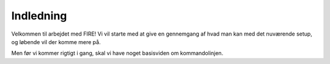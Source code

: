 .. _intro:

Indledning
---------------------------------

Velkommen til arbejdet med FIRE! Vi vil starte med at give en gennemgang af hvad 
man kan med det nuværende setup, og løbende vil der komme mere på.

Men før vi kommer rigtigt i gang, skal vi have noget basisviden om kommandolinjen.

